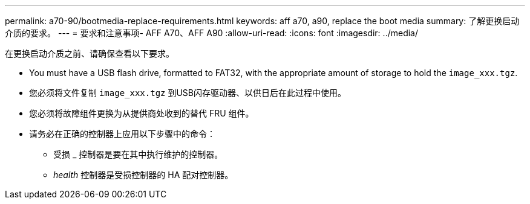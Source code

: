 ---
permalink: a70-90/bootmedia-replace-requirements.html 
keywords: aff a70, a90, replace the boot media 
summary: 了解更换启动介质的要求。 
---
= 要求和注意事项- AFF A70、AFF A90
:allow-uri-read: 
:icons: font
:imagesdir: ../media/


[role="lead"]
在更换启动介质之前、请确保查看以下要求。

* You must have a USB flash drive, formatted to FAT32, with the appropriate amount of storage to hold the `image_xxx.tgz`.
* 您必须将文件复制 `image_xxx.tgz` 到USB闪存驱动器、以供日后在此过程中使用。
* 您必须将故障组件更换为从提供商处收到的替代 FRU 组件。
* 请务必在正确的控制器上应用以下步骤中的命令：
+
** 受损 _ 控制器是要在其中执行维护的控制器。
** _health_ 控制器是受损控制器的 HA 配对控制器。




